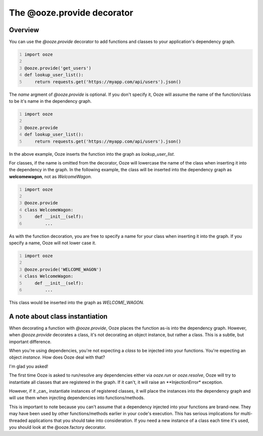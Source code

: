 .. _ooze-provide-decorator:
===========================
The @ooze.provide decorator
===========================

Overview
--------
You can use the *@ooze.provide* decorator to add functions and classes to your application's
dependency graph.

.. code:: python
    :number-lines:

    import ooze

    @ooze.provide('get_users')
    def lookup_user_list():
        return requests.get('https://myapp.com/api/users').json()

The *name* argment of *@ooze.provide* is optional.  If you don't specify it, Ooze will
assume the name of the function/class to be it's name in the dependency graph.

.. code:: python
    :number-lines:

    import ooze

    @ooze.provide
    def lookup_user_list():
        return requests.get('https://myapp.com/api/users').json()

In the above example, Ooze inserts the function into the graph as *lookup_user_list*.

For classes, if the name is omitted from the decorator, Ooze will lowercase the name of
the class when inserting it into the dependency in the graph. In the following example,
the class will be inserted into the dependency graph as
**welcomewagon**, not as *WelcomeWagon*.

.. code:: python
    :number-lines:

    import ooze

    @ooze.provide
    class WelcomeWagon:
        def __init__(self):
            ...

As with the function decoration, you are free to specify a name for your class when
inserting it into the graph.  If you specify a name, Ooze will not lower case it.

.. code:: python
    :number-lines:

    import ooze

    @ooze.provide('WELCOME_WAGON')
    class WelcomeWagon:
        def __init__(self):
            ...

This class would be inserted into the graph as *WELCOME_WAGON*.


A note about class instantiation
--------------------------------
When decorating a function with *@ooze.provide*, Ooze places the function as-is into
the dependency graph.  However, when *@ooze.provide* decorates a class, it's not
decorating an object instance, but rather a class.  This is a subtle, but important
difference.

When you're using dependencies, you're not expecting a *class* to be injected into
your functions.  You're expecting an object *instance*.  How does Ooze deal with that?

I'm glad you asked!

The first time Ooze is asked to run/resolve any dependencies either via *ooze.run* or
*ooze.resolve*, Ooze will try to instantiate all classes that are registered in the
graph.  If it can't, it will raise an **InjectionError* exception.

However, if it _can_ instantiate instances of registered classes, it will place the
instances into the dependency graph and will use them when injecting dependencies
into functions/methods.

This is important to note because you can't assume that a dependency injected into
your functions are brand-new.  They may have been used by other functions/methods
earlier in your code's execution.  This has serious implications for multi-threaded
applications that you should take into consideration.  If you need a new instance of
a class each time it's used, you should look at the @ooze.factory decorator.
